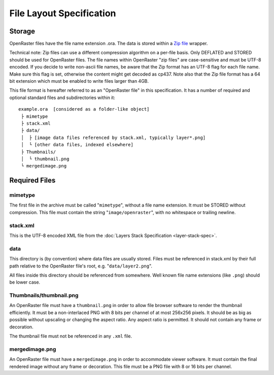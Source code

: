File Layout Specification
=========================

Storage
-------

OpenRaster files have the file name extension .ora. The data is stored
within a `Zip
file <https://pkware.cachefly.net/webdocs/casestudies/APPNOTE.TXT>`__
wrapper.

Technical note: Zip files can use a different compression algorithm on a
per-file basis. Only DEFLATED and STORED should be used for OpenRaster
files. The file names within OpenRaster "zip files" are case-sensitive
and must be UTF-8 encoded. If you decide to write non-ascii file names,
be aware that the Zip format has an UTF-8 flag for each file name. Make
sure this flag is set, otherwise the content might get decoded as cp437.
Note also that the Zip file format has a 64 bit extension which must be
enabled to write files larger than 4GB.

This file format is hereafter referred to as an "OpenRaster file" in
this specification. It has a number of required and optional standard
files and subdirectories within it:

::

    example.ora  [considered as a folder-like object]
     ├ mimetype
     ├ stack.xml
     ├ data/
     │  ├ [image data files referenced by stack.xml, typically layer*.png]
     │  └ [other data files, indexed elsewhere]
     ├ Thumbnails/
     │  └ thumbnail.png
     └ mergedimage.png

Required Files
--------------

mimetype
~~~~~~~~

The first file in the archive must be called "``mimetype``", without a
file name extension. It must be STORED without compression. This file
must contain the string "``image/openraster``", with no whitespace or
trailing newline.

stack.xml
~~~~~~~~~

This is the UTF-8 encoded XML file from the :doc:`Layers Stack Specification
<layer-stack-spec>`.

data
~~~~

This directory is (by convention) where data files are usually stored.
Files must be referenced in stack.xml by their full path relative to the
OpenRaster file's root, e.g. "``data/layer2.png``".

All files inside this directory should be referenced from somewhere.
Well known file name extensions (like ``.png``) should be lower case.

Thumbnails/thumbnail.png
~~~~~~~~~~~~~~~~~~~~~~~~

An OpenRaster file must have a ``thumbnail.png`` in order to allow file
browser software to render the thumbnail efficiently. It must be a
non-interlaced PNG with 8 bits per channel of at most 256x256 pixels. It
should be as big as possible without upscaling or changing the aspect
ratio. Any aspect ratio is permitted. It should not contain any frame or
decoration.

The thumbnail file must not be referenced in any ``.xml`` file.

mergedimage.png
~~~~~~~~~~~~~~~

An OpenRaster file must have a ``mergedimage.png`` in order to
accommodate viewer software. It must contain the final rendered image
without any frame or decoration. This file must be a PNG file with 8 or
16 bits per channel.

.. versionchanged:: 0.0.2
   mergedimage.png was optional; it is now mandatory.
